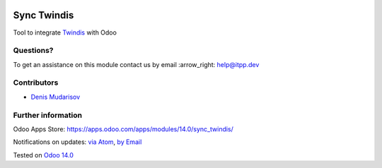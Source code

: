 .. image:: https://itpp.dev/images/infinity-readme.png
   :alt: Tested and maintained by IT Projects Labs
   :target: https://itpp.dev

.. image:: https://img.shields.io/badge/license-MIT-blue.svg
   :target: https://opensource.org/licenses/MIT
   :alt: License: MIT

==============
 Sync Twindis
==============

Tool to integrate `Twindis <https://www.twindis.com/>`__ with Odoo

Questions?
==========

To get an assistance on this module contact us by email :arrow_right: help@itpp.dev

Contributors
============

* `Denis Mudarisov <https://github.com/trojikman>`__

Further information
===================

Odoo Apps Store: https://apps.odoo.com/apps/modules/14.0/sync_twindis/


Notifications on updates: `via Atom <https://github.com/itpp-labs/sync-addons/commits/14.0/sync_twindis.atom>`_, `by Email <https://blogtrottr.com/?subscribe=https://github.com/itpp-labs/sync-addons/commits/14.0/sync_twindis.atom>`_

Tested on `Odoo 14.0 <https://github.com/odoo/odoo/commit/6916981f56783de7008cd04d4e37e80166150ff7>`_
